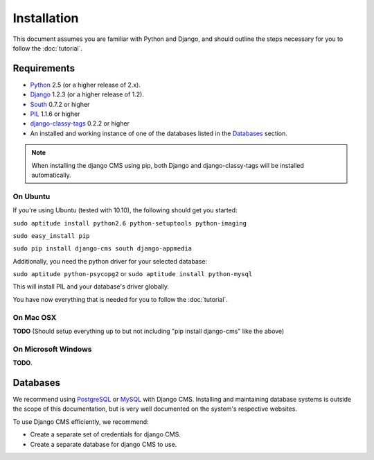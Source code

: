 ############
Installation
############

This document assumes you are familiar with Python and Django, and should
outline the steps necessary for you to follow the :doc:`tutorial`.

************
Requirements
************

* `Python`_ 2.5 (or a higher release of 2.x).
* `Django`_ 1.2.3 (or a higher release of 1.2).
* `South`_ 0.7.2 or higher
* `PIL`_ 1.1.6 or higher
* `django-classy-tags`_ 0.2.2 or higher
* An installed and working instance of one of the databases listed in the
  `Databases`_ section.
  
.. note:: When installing the django CMS using pip, both Django and
          django-classy-tags will be installed automatically.

.. _Python: http://www.python.org
.. _Django: http://www.djangoproject.com
.. _PIL: http://www.pythonware.com/products/pil/
.. _South: http://south.aeracode.org/
.. _django-classy-tags: https://github.com/ojii/django-classy-tags

On Ubuntu
=========

If you're using Ubuntu (tested with 10.10), the following should get you
started:

``sudo aptitude install python2.6 python-setuptools python-imaging``

``sudo easy_install pip``

``sudo pip install django-cms south django-appmedia``

Additionally, you need the python driver for your selected database:

``sudo aptitude python-psycopg2``
or
``sudo aptitude install python-mysql``

This will install PIL and your database's driver globally.

You have now everything that is needed for you to follow the :doc:`tutorial`.

On Mac OSX
==========

**TODO** (Should setup everything up to but not including
"pip install django-cms" like the above)

On Microsoft Windows
====================

**TODO**.

*********
Databases
*********

We recommend using `PostgreSQL`_ or `MySQL`_ with Django CMS. Installing and
maintaining database systems is outside the scope of this documentation, but is
very well documented on the system's respective websites.

To use Django CMS efficiently, we recommend:

* Create a separate set of credentials for django CMS.
* Create a separate database for django CMS to use.

.. _PostgreSQL: http://www.postgresql.org/
.. _MySQL: http://www.mysql.com